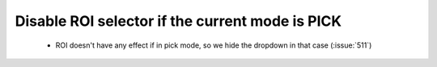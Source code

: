 Disable ROI selector if the current mode is PICK
================================================

 * ROI doesn't have any effect if in pick mode, so we hide the dropdown in that case (:issue:`511`)
